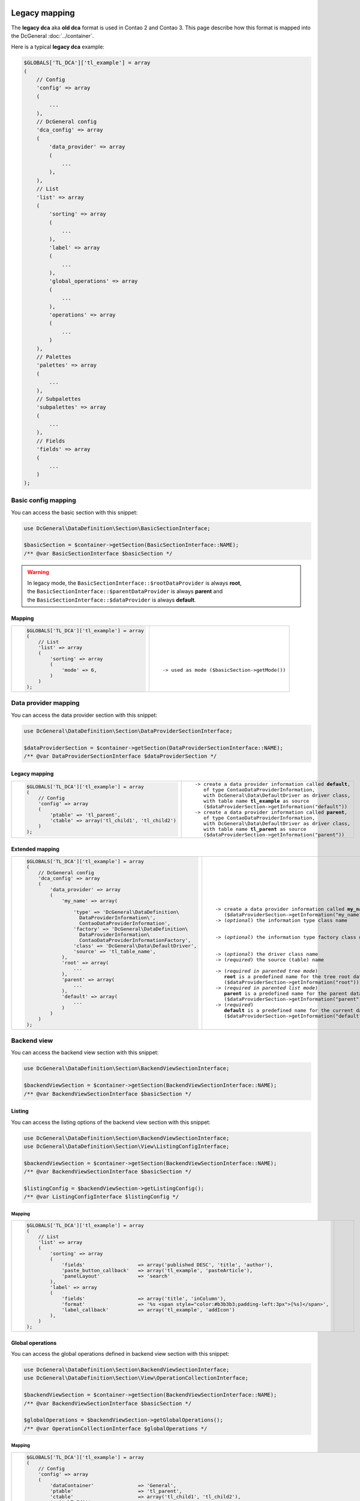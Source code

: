 .. |nbsp| unicode:: 0xA0
   :trim:

.. |nl| unicode:: 0xA0

Legacy mapping
==============

The **legacy dca** aka **old dca** format is used in Contao 2 and Contao 3.
This page describe how this format is mapped into the DcGeneral :doc:`../container`.

Here is a typical **legacy dca** example:

.. code-block:: php

    $GLOBALS['TL_DCA']['tl_example'] = array
    (
        // Config
        'config' => array
        (
            ...
        ),
        // DcGeneral config
        'dca_config' => array
        (
            'data_provider' => array
            (
                ...
            ),
        ),
        // List
        'list' => array
        (
            'sorting' => array
            (
                ...
            ),
            'label' => array
            (
                ...
            ),
            'global_operations' => array
            (
                ...
            ),
            'operations' => array
            (
                ...
            )
        ),
        // Palettes
        'palettes' => array
        (
            ...
        ),
        // Subpalettes
        'subpalettes' => array
        (
            ...
        ),
        // Fields
        'fields' => array
        (
            ...
        )
    );

Basic config mapping
--------------------

You can access the basic section with this snippet:

.. code-block:: php

    use DcGeneral\DataDefinition\Section\BasicSectionInterface;

    $basicSection = $container->getSection(BasicSectionInterface::NAME);
    /** @var BasicSectionInterface $basicSection */

.. warning::
   | In legacy mode, the ``BasicSectionInterface::$rootDataProvider`` is always **root**,
   | the ``BasicSectionInterface::$parentDataProvider`` is always **parent** and
   | the ``BasicSectionInterface::$dataProvider`` is always **default**.

Mapping
~~~~~~~

+----------------------------------------------+----------------------------------------------------+
| .. code-block:: php                          | .. parsed-literal::                                |
|                                              |                                                    |
|     $GLOBALS['TL_DCA']['tl_example'] = array |     |nl|                                           |
|     (                                        |     |nl|                                           |
|         // List                              |     |nl|                                           |
|         'list' => array                      |     |nl|                                           |
|         (                                    |     |nl|                                           |
|             'sorting' => array               |     |nl|                                           |
|             (                                |     |nl|                                           |
|                 'mode' => 6,                 |     -> used as mode (``$basicSection->getMode()``) |
|             )                                |     |nl|                                           |
|         )                                    |     |nl|                                           |
|     );                                       |     |nl|                                           |
+----------------------------------------------+----------------------------------------------------+

Data provider mapping
---------------------

You can access the data provider section with this snippet:

.. code-block:: php

    use DcGeneral\DataDefinition\Section\DataProviderSectionInterface;

    $dataProviderSection = $container->getSection(DataProviderSectionInterface::NAME);
    /** @var DataProviderSectionInterface $dataProviderSection */

Legacy mapping
~~~~~~~~~~~~~~

+---------------------------------------------------------+-----------------------------------------------------------------+
| .. code-block:: php                                     | .. parsed-literal::                                             |
|                                                         |                                                                 |
|     $GLOBALS['TL_DCA']['tl_example'] = array            |    -> create a data provider information called **default**,    |
|     (                                                   |       of type ``ContaoDataProviderInformation``,                |
|         // Config                                       |       with ``DcGeneral\Data\DefaultDriver`` as driver class,    |
|         'config' => array                               |       with table name **tl_example** as source                  |
|         (                                               |       (``$dataProviderSection->getInformation("default")``)     |
|             'ptable' => 'tl_parent',                    |    -> create a data provider information called **parent**,     |
|             'ctable' => array('tl_child1', 'tl_child2') |       of type ``ContaoDataProviderInformation``,                |
|         )                                               |       with ``DcGeneral\Data\DefaultDriver`` as driver class,    |
|     );                                                  |       with table name **tl_parent** as source                   |
|                                                         |       (``$dataProviderSection->getInformation("parent")``)      |
+---------------------------------------------------------+-----------------------------------------------------------------+

Extended mapping
~~~~~~~~~~~~~~~~

+----------------------------------------------------------------+--------------------------------------------------------------------------+
| .. code-block:: php                                            | .. parsed-literal::                                                      |
|                                                                |                                                                          |
|     $GLOBALS['TL_DCA']['tl_example'] = array                   |    |nl|                                                                  |
|     (                                                          |    |nl|                                                                  |
|         // DcGeneral config                                    |    |nl|                                                                  |
|         'dca_config' => array                                  |    |nl|                                                                  |
|         (                                                      |    |nl|                                                                  |
|             'data_provider' => array                           |    |nl|                                                                  |
|             (                                                  |    |nl|                                                                  |
|                 'my_name' => array(                            |    -> create a data provider information called **my_name**              |
|                                                                |       (``$dataProviderSection->getInformation("my_name")``)              |
|                     'type' => 'DcGeneral\DataDefinition\       |    -> (*optional*) the information type class name                       |
|                       DataProviderInformation\',               |                                                                          |
|                       ContaoDataProviderInformation',          |                                                                          |
|                     'factory' => 'DcGeneral\DataDefinition\    |    -> (*optional*) the information type factory class name               |
|                       DataProviderInformation\                 |                                                                          |
|                       ContaoDataProviderInformationFactory',   |                                                                          |
|                     'class' => 'DcGeneral\Data\DefaultDriver', |    -> (*optional*) the driver class name                                 |
|                     'source' => 'tl_table_name',               |    -> (*required*) the source (table) name                               |
|                 ),                                             |                                                                          |
|                 'root' => array(                               |    -> (*required in parented tree mode*)                                 |
|                     ...                                        |       **root** is a predefined name for the tree root data provider      |
|                 ),                                             |       (``$dataProviderSection->getInformation("root")``)                 |
|                 'parent' => array(                             |    -> (*required in parented list mode*)                                 |
|                     ...                                        |       **parent** is a predefined name for the parent data provider       |
|                 ),                                             |       (``$dataProviderSection->getInformation("parent")``)               |
|                 'default' => array(                            |    -> (*required*)                                                       |
|                     ...                                        |       **default** is a predefined name for the current data provider     |
|                 )                                              |       (``$dataProviderSection->getInformation("default")``)              |
|             )                                                  |                                                                          |
|         )                                                      |                                                                          |
|     );                                                         |                                                                          |
+----------------------------------------------------------------+--------------------------------------------------------------------------+

Backend view
------------

You can access the backend view section with this snippet:

.. code-block:: php

    use DcGeneral\DataDefinition\Section\BackendViewSectionInterface;

    $backendViewSection = $container->getSection(BackendViewSectionInterface::NAME);
    /** @var BackendViewSectionInterface $basicSection */

Listing
~~~~~~~

You can access the listing options of the backend view section with this snippet:

.. code-block:: php

    use DcGeneral\DataDefinition\Section\BackendViewSectionInterface;
    use DcGeneral\DataDefinition\Section\View\ListingConfigInterface;

    $backendViewSection = $container->getSection(BackendViewSectionInterface::NAME);
    /** @var BackendViewSectionInterface $basicSection */

    $listingConfig = $backendViewSection->getListingConfig();
    /** @var ListingConfigInterface $listingConfig */

Mapping
^^^^^^^

+-------------------------------------------------------------------------------------------------------------+--------------------------------------------------------------------------+
| .. code-block:: php                                                                                         | .. parsed-literal::                                                      |
|                                                                                                             |                                                                          |
|     $GLOBALS['TL_DCA']['tl_example'] = array                                                                |    |nl|                                                                  |
|     (                                                                                                       |    |nl|                                                                  |
|         // List                                                                                             |    |nl|                                                                  |
|         'list' => array                                                                                     |    |nl|                                                                  |
|         (                                                                                                   |    |nl|                                                                  |
|             'sorting' => array                                                                              |    |nl|                                                                  |
|             (                                                                                               |    |nl|                                                                  |
|                 'fields'                  => array('published DESC', 'title', 'author'),                    |    |nl|                                                                  |
|                 'paste_button_callback'   => array('tl_example', 'pasteArticle'),                           |    |nl|                                                                  |
|                 'panelLayout'             => 'search'                                                       |    |nl|                                                                  |
|             ),                                                                                              |    |nl|                                                                  |
|             'label' => array                                                                                |    |nl|                                                                  |
|             (                                                                                               |    |nl|                                                                  |
|                 'fields'                  => array('title', 'inColumn'),                                    |    |nl|                                                                  |
|                 'format'                  => '%s <span style="color:#b3b3b3;padding-left:3px">[%s]</span>', |    |nl|                                                                  |
|                 'label_callback'          => array('tl_example', 'addIcon')                                 |    |nl|                                                                  |
|             ),                                                                                              |    |nl|                                                                  |
|         )                                                                                                   |    |nl|                                                                  |
|     );                                                                                                      |    |nl|                                                                  |
+-------------------------------------------------------------------------------------------------------------+--------------------------------------------------------------------------+

Global operations
~~~~~~~~~~~~~~~~~

You can access the global operations defined in backend view section with this snippet:

.. code-block:: php

    use DcGeneral\DataDefinition\Section\BackendViewSectionInterface;
    use DcGeneral\DataDefinition\Section\View\OperationCollectionInterface;

    $backendViewSection = $container->getSection(BackendViewSectionInterface::NAME);
    /** @var BackendViewSectionInterface $basicSection */

    $globalOperations = $backendViewSection->getGlobalOperations();
    /** @var OperationCollectionInterface $globalOperations */

Mapping
^^^^^^^

+-----------------------------------------------------------------------------------------------------------------------------------------------------------------------+
| .. code-block:: php                                                                                                                                                   |
|                                                                                                                                                                       |
|     $GLOBALS['TL_DCA']['tl_example'] = array                                                                                                                          |
|     (                                                                                                                                                                 |
|         // Config                                                                                                                                                     |
|         'config' => array                                                                                                                                             |
|         (                                                                                                                                                             |
|             'dataContainer'               => 'General',                                                                                                               |
|             'ptable'                      => 'tl_parent',                                                                                                             |
|             'ctable'                      => array('tl_child1', 'tl_child2'),                                                                                         |
|             'switchToEdit'                => true,                                                                                                                    |
|             'enableVersioning'            => true,                                                                                                                    |
|             'onload_callback' => array                                                                                                                                |
|             (                                                                                                                                                         |
|                 array('tl_example', 'checkPermission'),                                                                                                               |
|                 array('tl_page', 'addBreadcrumb')                                                                                                                     |
|             ),                                                                                                                                                        |
|             'sql' => array                                                                                                                                            |
|             (                                                                                                                                                         |
|                 'keys' => array                                                                                                                                       |
|                 (                                                                                                                                                     |
|                     'id' => 'primary',                                                                                                                                |
|                     'pid' => 'index',                                                                                                                                 |
|                     'alias' => 'index'                                                                                                                                |
|                 )                                                                                                                                                     |
|             )                                                                                                                                                         |
|         ),                                                                                                                                                            |
|         // List                                                                                                                                                       |
|         'list' => array                                                                                                                                               |
|         (                                                                                                                                                             |
|             'sorting' => array                                                                                                                                        |
|             (                                                                                                                                                         |
|                 'mode'                    => 6,                                                                                                                       |
|                 'fields'                  => array('published DESC', 'title', 'author'),                                                                              |
|                 'paste_button_callback'   => array('tl_example', 'pasteArticle'),                                                                                     |
|                 'panelLayout'             => 'search'                                                                                                                 |
|             ),                                                                                                                                                        |
|             'label' => array                                                                                                                                          |
|             (                                                                                                                                                         |
|                 'fields'                  => array('title', 'inColumn'),                                                                                              |
|                 'format'                  => '%s <span style="color:#b3b3b3;padding-left:3px">[%s]</span>',                                                           |
|                 'label_callback'          => array('tl_example', 'addIcon')                                                                                           |
|             ),                                                                                                                                                        |
|             'global_operations' => array                                                                                                                              |
|             (                                                                                                                                                         |
|                 'toggleNodes' => array                                                                                                                                |
|                 (                                                                                                                                                     |
|                     'label'               => &$GLOBALS['TL_LANG']['MSC']['toggleAll'],                                                                                |
|                     'href'                => '&amp;ptg=all',                                                                                                          |
|                     'class'               => 'header_toggle'                                                                                                          |
|                 ),                                                                                                                                                    |
|                 'all' => array                                                                                                                                        |
|                 (                                                                                                                                                     |
|                     'label'               => &$GLOBALS['TL_LANG']['MSC']['all'],                                                                                      |
|                     'href'                => 'act=select',                                                                                                            |
|                     'class'               => 'header_edit_all',                                                                                                       |
|                     'attributes'          => 'onclick="Backend.getScrollOffset()" accesskey="e"'                                                                      |
|                 )                                                                                                                                                     |
|             ),                                                                                                                                                        |
|             'operations' => array                                                                                                                                     |
|             (                                                                                                                                                         |
|                 'edit' => array                                                                                                                                       |
|                 (                                                                                                                                                     |
|                     'label'               => &$GLOBALS['TL_LANG']['tl_example']['edit'],                                                                              |
|                     'href'                => 'table=tl_content',                                                                                                      |
|                     'icon'                => 'edit.gif',                                                                                                              |
|                     'button_callback'     => array('tl_example', 'editArticle')                                                                                       |
|                 ),                                                                                                                                                    |
|                 'editheader' => array                                                                                                                                 |
|                 (                                                                                                                                                     |
|                     'label'               => &$GLOBALS['TL_LANG']['tl_example']['editheader'],                                                                        |
|                     'href'                => 'act=edit',                                                                                                              |
|                     'icon'                => 'header.gif',                                                                                                            |
|                     'button_callback'     => array('tl_example', 'editHeader')                                                                                        |
|                 ),                                                                                                                                                    |
|                 'copy' => array                                                                                                                                       |
|                 (                                                                                                                                                     |
|                     'label'               => &$GLOBALS['TL_LANG']['tl_example']['copy'],                                                                              |
|                     'href'                => 'act=paste&amp;mode=copy',                                                                                               |
|                     'icon'                => 'copy.gif',                                                                                                              |
|                     'attributes'          => 'onclick="Backend.getScrollOffset()"',                                                                                   |
|                     'button_callback'     => array('tl_example', 'copyArticle')                                                                                       |
|                 ),                                                                                                                                                    |
|                 'cut' => array                                                                                                                                        |
|                 (                                                                                                                                                     |
|                     'label'               => &$GLOBALS['TL_LANG']['tl_example']['cut'],                                                                               |
|                     'href'                => 'act=paste&amp;mode=cut',                                                                                                |
|                     'icon'                => 'cut.gif',                                                                                                               |
|                     'attributes'          => 'onclick="Backend.getScrollOffset()"',                                                                                   |
|                     'button_callback'     => array('tl_example', 'cutArticle')                                                                                        |
|                 ),                                                                                                                                                    |
|                 'delete' => array                                                                                                                                     |
|                 (                                                                                                                                                     |
|                     'label'               => &$GLOBALS['TL_LANG']['tl_example']['delete'],                                                                            |
|                     'href'                => 'act=delete',                                                                                                            |
|                     'icon'                => 'delete.gif',                                                                                                            |
|                     'attributes'          => 'onclick="if(!confirm(\'' . $GLOBALS['TL_LANG']['MSC']['deleteConfirm'] . '\'))return false;Backend.getScrollOffset()"', |
|                     'button_callback'     => array('tl_example', 'deleteArticle')                                                                                     |
|                 ),                                                                                                                                                    |
|                 'toggle' => array                                                                                                                                     |
|                 (                                                                                                                                                     |
|                     'label'               => &$GLOBALS['TL_LANG']['tl_example']['toggle'],                                                                            |
|                     'icon'                => 'visible.gif',                                                                                                           |
|                     'attributes'          => 'onclick="Backend.getScrollOffset();return AjaxRequest.toggleVisibility(this,%s)"',                                      |
|                     'button_callback'     => array('tl_example', 'toggleIcon')                                                                                        |
|                 ),                                                                                                                                                    |
|                 'show' => array                                                                                                                                       |
|                 (                                                                                                                                                     |
|                     'label'               => &$GLOBALS['TL_LANG']['tl_example']['show'],                                                                              |
|                     'href'                => 'act=show',                                                                                                              |
|                     'icon'                => 'show.gif'                                                                                                               |
|                 )                                                                                                                                                     |
|             )                                                                                                                                                         |
|         )                                                                                                                                                             |
|     );                                                                                                                                                                |
+-----------------------------------------------------------------------------------------------------------------------------------------------------------------------+

Item operations
~~~~~~~~~~~~~~~

You can access the item operations defined in backend view section with this snippet:

.. code-block:: php

    use DcGeneral\DataDefinition\Section\BackendViewSectionInterface;
    use DcGeneral\DataDefinition\Section\View\OperationCollectionInterface;

    $backendViewSection = $container->getSection(BackendViewSectionInterface::NAME);
    /** @var BackendViewSectionInterface $basicSection */

    $itemOperations = $backendViewSection->getItemOperations();
    /** @var OperationCollectionInterface $itemOperations */

Mapping
^^^^^^^

+-----------------------------------------------------------------------------------------------------------------------------------------------------------------------+
| .. code-block:: php                                                                                                                                                   |
|                                                                                                                                                                       |
|     $GLOBALS['TL_DCA']['tl_example'] = array                                                                                                                          |
|     (                                                                                                                                                                 |
|         // Config                                                                                                                                                     |
|         'config' => array                                                                                                                                             |
|         (                                                                                                                                                             |
|             'dataContainer'               => 'General',                                                                                                               |
|             'ptable'                      => 'tl_parent',                                                                                                             |
|             'ctable'                      => array('tl_child1', 'tl_child2'),                                                                                         |
|             'switchToEdit'                => true,                                                                                                                    |
|             'enableVersioning'            => true,                                                                                                                    |
|             'onload_callback' => array                                                                                                                                |
|             (                                                                                                                                                         |
|                 array('tl_example', 'checkPermission'),                                                                                                               |
|                 array('tl_page', 'addBreadcrumb')                                                                                                                     |
|             ),                                                                                                                                                        |
|             'sql' => array                                                                                                                                            |
|             (                                                                                                                                                         |
|                 'keys' => array                                                                                                                                       |
|                 (                                                                                                                                                     |
|                     'id' => 'primary',                                                                                                                                |
|                     'pid' => 'index',                                                                                                                                 |
|                     'alias' => 'index'                                                                                                                                |
|                 )                                                                                                                                                     |
|             )                                                                                                                                                         |
|         ),                                                                                                                                                            |
|         // List                                                                                                                                                       |
|         'list' => array                                                                                                                                               |
|         (                                                                                                                                                             |
|             'sorting' => array                                                                                                                                        |
|             (                                                                                                                                                         |
|                 'mode'                    => 6,                                                                                                                       |
|                 'fields'                  => array('published DESC', 'title', 'author'),                                                                              |
|                 'paste_button_callback'   => array('tl_example', 'pasteArticle'),                                                                                     |
|                 'panelLayout'             => 'search'                                                                                                                 |
|             ),                                                                                                                                                        |
|             'label' => array                                                                                                                                          |
|             (                                                                                                                                                         |
|                 'fields'                  => array('title', 'inColumn'),                                                                                              |
|                 'format'                  => '%s <span style="color:#b3b3b3;padding-left:3px">[%s]</span>',                                                           |
|                 'label_callback'          => array('tl_example', 'addIcon')                                                                                           |
|             ),                                                                                                                                                        |
|             'global_operations' => array                                                                                                                              |
|             (                                                                                                                                                         |
|                 'toggleNodes' => array                                                                                                                                |
|                 (                                                                                                                                                     |
|                     'label'               => &$GLOBALS['TL_LANG']['MSC']['toggleAll'],                                                                                |
|                     'href'                => '&amp;ptg=all',                                                                                                          |
|                     'class'               => 'header_toggle'                                                                                                          |
|                 ),                                                                                                                                                    |
|                 'all' => array                                                                                                                                        |
|                 (                                                                                                                                                     |
|                     'label'               => &$GLOBALS['TL_LANG']['MSC']['all'],                                                                                      |
|                     'href'                => 'act=select',                                                                                                            |
|                     'class'               => 'header_edit_all',                                                                                                       |
|                     'attributes'          => 'onclick="Backend.getScrollOffset()" accesskey="e"'                                                                      |
|                 )                                                                                                                                                     |
|             ),                                                                                                                                                        |
|             'operations' => array                                                                                                                                     |
|             (                                                                                                                                                         |
|                 'edit' => array                                                                                                                                       |
|                 (                                                                                                                                                     |
|                     'label'               => &$GLOBALS['TL_LANG']['tl_example']['edit'],                                                                              |
|                     'href'                => 'table=tl_content',                                                                                                      |
|                     'icon'                => 'edit.gif',                                                                                                              |
|                     'button_callback'     => array('tl_example', 'editArticle')                                                                                       |
|                 ),                                                                                                                                                    |
|                 'editheader' => array                                                                                                                                 |
|                 (                                                                                                                                                     |
|                     'label'               => &$GLOBALS['TL_LANG']['tl_example']['editheader'],                                                                        |
|                     'href'                => 'act=edit',                                                                                                              |
|                     'icon'                => 'header.gif',                                                                                                            |
|                     'button_callback'     => array('tl_example', 'editHeader')                                                                                        |
|                 ),                                                                                                                                                    |
|                 'copy' => array                                                                                                                                       |
|                 (                                                                                                                                                     |
|                     'label'               => &$GLOBALS['TL_LANG']['tl_example']['copy'],                                                                              |
|                     'href'                => 'act=paste&amp;mode=copy',                                                                                               |
|                     'icon'                => 'copy.gif',                                                                                                              |
|                     'attributes'          => 'onclick="Backend.getScrollOffset()"',                                                                                   |
|                     'button_callback'     => array('tl_example', 'copyArticle')                                                                                       |
|                 ),                                                                                                                                                    |
|                 'cut' => array                                                                                                                                        |
|                 (                                                                                                                                                     |
|                     'label'               => &$GLOBALS['TL_LANG']['tl_example']['cut'],                                                                               |
|                     'href'                => 'act=paste&amp;mode=cut',                                                                                                |
|                     'icon'                => 'cut.gif',                                                                                                               |
|                     'attributes'          => 'onclick="Backend.getScrollOffset()"',                                                                                   |
|                     'button_callback'     => array('tl_example', 'cutArticle')                                                                                        |
|                 ),                                                                                                                                                    |
|                 'delete' => array                                                                                                                                     |
|                 (                                                                                                                                                     |
|                     'label'               => &$GLOBALS['TL_LANG']['tl_example']['delete'],                                                                            |
|                     'href'                => 'act=delete',                                                                                                            |
|                     'icon'                => 'delete.gif',                                                                                                            |
|                     'attributes'          => 'onclick="if(!confirm(\'' . $GLOBALS['TL_LANG']['MSC']['deleteConfirm'] . '\'))return false;Backend.getScrollOffset()"', |
|                     'button_callback'     => array('tl_example', 'deleteArticle')                                                                                     |
|                 ),                                                                                                                                                    |
|                 'toggle' => array                                                                                                                                     |
|                 (                                                                                                                                                     |
|                     'label'               => &$GLOBALS['TL_LANG']['tl_example']['toggle'],                                                                            |
|                     'icon'                => 'visible.gif',                                                                                                           |
|                     'attributes'          => 'onclick="Backend.getScrollOffset();return AjaxRequest.toggleVisibility(this,%s)"',                                      |
|                     'button_callback'     => array('tl_example', 'toggleIcon')                                                                                        |
|                 ),                                                                                                                                                    |
|                 'show' => array                                                                                                                                       |
|                 (                                                                                                                                                     |
|                     'label'               => &$GLOBALS['TL_LANG']['tl_example']['show'],                                                                              |
|                     'href'                => 'act=show',                                                                                                              |
|                     'icon'                => 'show.gif'                                                                                                               |
|                 )                                                                                                                                                     |
|             )                                                                                                                                                         |
|         )                                                                                                                                                             |
|     );                                                                                                                                                                |
+-----------------------------------------------------------------------------------------------------------------------------------------------------------------------+

full dca
========

.. code-block:: php

    $GLOBALS['TL_DCA']['tl_example'] = array
    (
        // Config
        'config' => array
        (
            'label'              => &$GLOBALS['TL_LANG']['tl_example']['headline'],
            'dataContainer'      => 'General',
            'ptable'             => 'tl_parent',
            'dynamicPtable'      => true, // require 'ptable'=>''
            'ctable'             => array('tl_child1', 'tl_child2'),
            'validFileTypes'     => 'jpg,png,gif',
            'uploadScript'       => '',
            'closed'             => true,
            'notEditable'        => true,
            'notDeletable'       => true,
            'switchToEdit'       => true,
            'enableVersioning'   => true,
            'doNotCopyRecords'   => true,
            'doNotDeleteRecords' => true,
            'onload_callback'    => array
            (
                array('<class name>', '<method name>')
            ),
            'onsubmit_callback'  => array
            (
                array('<class name>', '<method name>')
            ),
            'ondelete_callback'  => array
            (
                array('<class name>', '<method name>')
            ),
            'oncut_callback'     => array
            (
                array('<class name>', '<method name>')
            ),
            'oncopy_callback'    => array
            (
                array('<class name>', '<method name>')
            ),
            'sql'                => array
            (
                'keys' => array
                (
                    'id'    => 'primary',
                    'pid'   => 'index',
                    'alias' => 'index'
                )
            )
        ),

        // List
        'list' => array
        (
            'sorting' => array
            (
                'mode'                  => 6,
                'flag'                  => 6,
                'panelLayout'           => 'filter;search,limit',
                'fields'                => array('published DESC', 'title', 'author'),
                'headerFields'          => array('title', 'headline', 'author', 'inColumn', 'tstamp', 'showTeaser', 'published', 'start', 'stop'),
                'icon'                  => 'path/to/icon.png',
                'root'                  => 6,
                'filter'                => array(array('status=?', 'active')),
                'disableGrouping'       => true,
                'paste_button_callback' => array('<class name>', '<method name>'),
                'child_record_callback' => array('<class name>', '<method name>'),
                'child_record_class'    => 'css_class_name'
            ),
            'label' => array
            (
                'fields'         => array('title', 'inColumn'),
                'format'         => '%s <span style="color:#b3b3b3;padding-left:3px">[%s]</span>',
                'maxCharacters'  => 255,
                'group_callback' => array('<class name>', '<method name>'),
                'label_callback' => array('<class name>', '<method name>')
            ),
            'global_operations' => array
            (
                'all' => array
                (
                    'label'           => &$GLOBALS['TL_LANG']['MSC']['all'],
                    'href'            => 'act=select',
                    'class'           => 'header_edit_all',
                    'attributes'      => 'onclick="Backend.getScrollOffset()" accesskey="e"',
                    'button_callback' => array('<class name>', '<method name>')
                )
            ),
            'operations' => array
            (
                'delete' => array
                (
                    'label'           => &$GLOBALS['TL_LANG']['tl_example']['delete'],
                    'href'            => 'act=delete',
                    'icon'            => 'delete.gif',
                    'attributes'      => 'onclick="if(!confirm(\'' . $GLOBALS['TL_LANG']['MSC']['deleteConfirm'] . '\'))return false;Backend.getScrollOffset()"',
                    'button_callback' => array('<class name>', '<method name>')
                ),
            )
        ),

        // Palettes
        'palettes' => array
        (
            '__selector__' => array('protected'),
            'default'      => '{title_legend},title,alias,author;...'
        ),

        // Subpalettes
        'subpalettes' => array
        (
            'protected' => 'groups'
        ),

        // Fields
        'fields' => array
        (
            'title' => array
            (
                'label'                => &$GLOBALS['TL_LANG']['tl_example']['title'],
                'default'              => 'default value',
                'exclude'              => true,
                'search'               => true,
                'sorting'              => true,
                'filter'               => true,
                'flag'                 => 12,
                'length'               => 3,
                'inputType'            => 'text',
                'options'              => array('a', 'b', 'c'),
                'options_callback'     => array('<class name>', '<method name>'),
                'foreignKey'           => 'tl_other_table.name',
                'reference'            => &$GLOBALS['TL_LANG']['tl_example']['title'],
                'explanation'          => &$GLOBALS['TL_LANG']['tl_example']['title'],
                'input_field_callback' => array('<class name>', '<method name>'),
                'wizard'               => array('<class name>', '<method name>'),
                'sql'                  => "varchar(255) NOT NULL default ''",
                'relation'             => array('type'=>'hasOne', 'load'=>'eager'),
                'load_callback'        => array
                (
                    array('<class name>', '<method name>')
                ),
                'save_callback'        => array
                (
                    array('<class name>', '<method name>')
                ),
                'eval'                 => array(
                    'helpwizard'         => true,
                    'mandatory'          => true,
                    'maxlength'          => 255,
                    'minlength'          => 255,
                    'fallback'           => true,
                    'rgxp'               => 'friendly',
                    'cols'               => 12,
                    'rows'               => 6,
                    'wrap'               => 'hard',
                    'multiple'           => true,
                    'size'               => 6,
                    'style'              => 'border:2px',
                    'rte'                => 'tinyFlash',
                    'submitOnChange'     => true,
                    'nospace'            => true,
                    'allowHtml'          => true,
                    'preserveTags'       => true,
                    'decodeEntities'     => true,
                    'doNotSaveEmpty'     => true,
                    'alwaysSave'         => true,
                    'spaceToUnderscore'  => true,
                    'unique'             => true,
                    'encrypt'            => true,
                    'trailingSlash'      => true,
                    'files'              => true,
                    'filesOnly'          => true,
                    'extensions'         => 'jpg,png,gif',
                    'path'               => 'path/inside/of/contao',
                    'fieldType'          => 'checkbox',
                    'includeBlankOption' => true,
                    'blankOptionLabel'   => '- none selected -',
                    'chosen'             => true,
                    'findInSet'          => true,
                    'datepicker'         => true,
                    'colorpicker'        => true,
                    'feEditable'         => true,
                    'feGroup'            => 'contact',
                    'feViewable'         => true,
                    'doNotCopy'          => true,
                    'hideInput'          => true,
                    'doNotShow'          => true,
                    'isBoolean'          => true,
                    'disabled'           => true,
                    'readonly'           => true,
                ),
            ),
        )
    );
